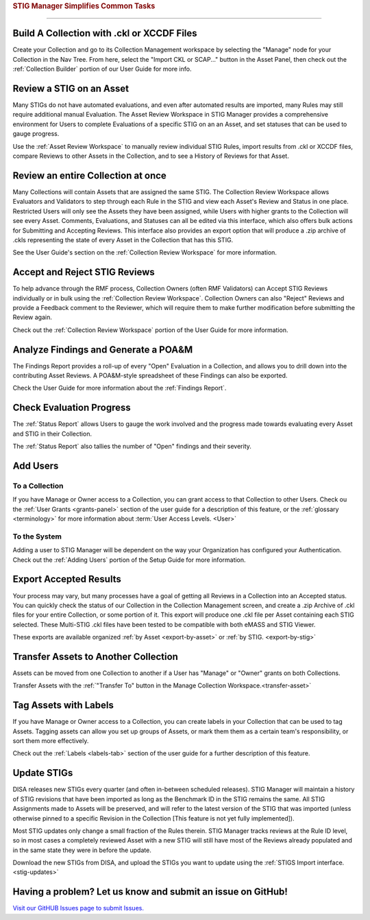 
.. _common-tasks:



.. rubric:: STIG Manager Simplifies Common Tasks
   :class: rubric-big


######################################


Build A Collection with .ckl or XCCDF Files
===============================================

Create your Collection and go to its Collection Management workspace by selecting the "Manage" node for your Collection in the Nav Tree.
From here, select the "Import CKL or SCAP..." button in the Asset Panel, then check out the :ref:`Collection Builder` portion of our User Guide for more info.


Review a STIG on an Asset
===================================

Many STIGs do not have automated evaluations, and even after automated results are imported, many Rules may still require additional manual Evaluation.  The Asset Review Workspace in STIG Manager provides a comprehensive environment for Users to complete Evaluations of a specific STIG on an an Asset, and set statuses that can be used to gauge progress.

Use the :ref:`Asset Review Workspace` to manually review individual STIG Rules, import results from .ckl or XCCDF files, compare Reviews to other Assets in the Collection, and to see a History of Reviews for that Asset. 


Review an entire Collection at once
=============================================

Many Collections will contain Assets that are assigned the same STIG.  The Collection Review Workspace allows Evaluators and Validators to step through each Rule in the STIG and view each Asset's Review and Status in one place. Restricted Users will only see the Assets they have been assigned, while Users with higher grants to the Collection will see every Asset.  Comments, Evaluations, and Statuses can all be edited via this interface, which also offers bulk actions for Submitting and Accepting Reviews.  This interface also provides an export option that will produce a .zip archive of .ckls representing the state of every Asset in the Collection that has this STIG. 

See the User Guide's section on the :ref:`Collection Review Workspace` for more information. 


Accept and Reject STIG Reviews
====================================

To help advance through the RMF process, Collection Owners (often RMF Validators) can Accept STIG Reviews individually or in bulk using the :ref:`Collection Review Workspace`.  Collection Owners can also "Reject" Reviews and provide a Feedback comment to the Reviewer, which will require them to make further modification before submitting the Review again. 

Check out the :ref:`Collection Review Workspace` portion of the User Guide for more information. 


Analyze Findings and Generate a POA&M
==============================================

The Findings Report provides a roll-up of every "Open" Evaluation in a Collection, and allows you to drill down into the contributing Asset Reviews.  A POA&M-style spreadsheet of these Findings can also be exported.

Check the User Guide for more information about the :ref:`Findings Report`.


Check Evaluation Progress
==============================

The :ref:`Status Report` allows Users to gauge the work involved and the progress made towards evaluating every Asset and STIG in their Collection.  

The :ref:`Status Report` also tallies the number of "Open" findings and their severity. 


Add Users
==============================

To a Collection
-------------------

If you have Manage or Owner access to a Collection, you can grant access to that Collection to other Users. 
Check ou the :ref:`User Grants <grants-panel>` section of the user guide for a description of this feature, or the :ref:`glossary <terminology>` for more information about :term:`User Access Levels. <User>`


To the System
------------------

Adding a user to STIG Manager will be dependent on the way your Organization has configured your Authentication. Check out the :ref:`Adding Users` portion of the Setup Guide for more information. 


Export Accepted Results
===============================

Your process may vary, but many processes have a goal of getting all Reviews in a Collection into an Accepted status. 
You can quickly check the status of our Collection in the Collection Management screen, and create a .zip Archive of .ckl files for your entire Collection, or some portion of it.  This export will produce one .ckl file per Asset containing each STIG selected. These Multi-STIG .ckl files have been tested to be compatible with both eMASS and STIG Viewer. 

These exports are available organized :ref:`by Asset <export-by-asset>` or :ref:`by STIG. <export-by-stig>`

Transfer Assets to Another Collection
==========================================

Assets can be moved from one Collection to another if a User has "Manage" or "Owner" grants on both Collections. 

Transfer Assets with the :ref:`"Transfer To" button in the Manage Collection Workspace.<transfer-asset>`


Tag Assets with Labels
=========================

If you have Manage or Owner access to a Collection, you can create labels in your Collection that can be used to tag Assets. Tagging assets can allow you set up groups of Assets, or mark them them as a certain team's responsibility, or sort them more effectively.

Check out the :ref:`Labels <labels-tab>` section of the user guide for a further description of this feature. 



Update STIGs
=====================

DISA releases new STIGs every quarter (and often in-between scheduled releases).  STIG Manager will maintain a history of STIG revisions that have been imported as long as the Benchmark ID in the STIG remains the same.  All STIG Assignments made to Assets will be preserved, and will refer to the latest version of the STIG that was imported (unless otherwise pinned to a specific Revision in the Collection [This feature is not yet fully implemented]).

Most STIG updates only change a small fraction of the Rules therein. STIG Manager tracks reviews at the Rule ID level, so in most cases a completely reviewed Asset with a new STIG will still have most of the Reviews already populated and in the same state they were in before the update. 


Download the new STIGs from DISA, and upload the STIGs you want to update using the :ref:`STIGS Import interface. <stig-updates>`


Having a problem? Let us know and submit an issue on GitHub!
===================================================================

`Visit our GitHUB Issues page to submit Issues. <https://github.com/NUWCDIVNPT/stig-manager/issues>`_

